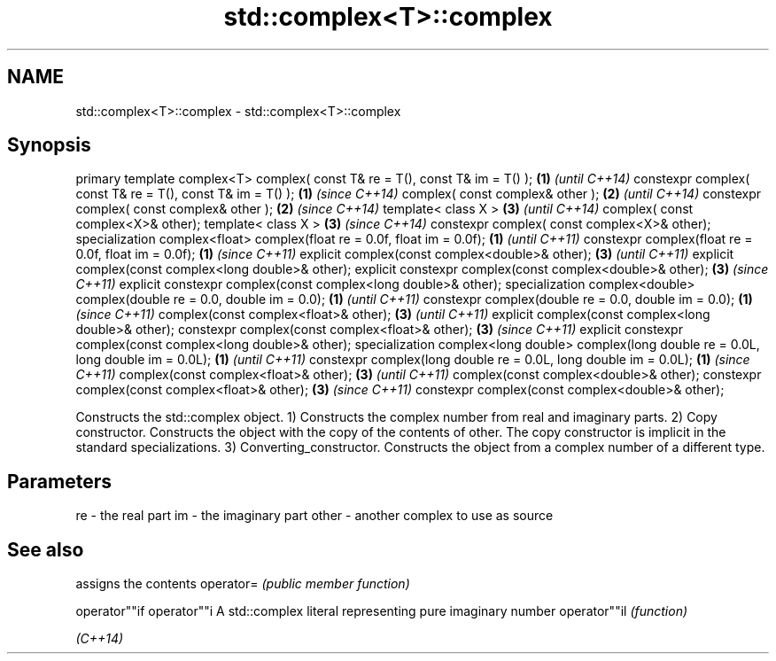 .TH std::complex<T>::complex 3 "2020.03.24" "http://cppreference.com" "C++ Standard Libary"
.SH NAME
std::complex<T>::complex \- std::complex<T>::complex

.SH Synopsis

primary template complex<T>
complex( const T& re = T(), const T& im = T() );                 \fB(1)\fP \fI(until C++14)\fP
constexpr complex( const T& re = T(), const T& im = T() );       \fB(1)\fP \fI(since C++14)\fP
complex( const complex& other );                                 \fB(2)\fP \fI(until C++14)\fP
constexpr complex( const complex& other );                       \fB(2)\fP \fI(since C++14)\fP
template< class X >                                              \fB(3)\fP \fI(until C++14)\fP
complex( const complex<X>& other);
template< class X >                                              \fB(3)\fP \fI(since C++14)\fP
constexpr complex( const complex<X>& other);
specialization complex<float>
complex(float re = 0.0f, float im = 0.0f);                       \fB(1)\fP \fI(until C++11)\fP
constexpr complex(float re = 0.0f, float im = 0.0f);             \fB(1)\fP \fI(since C++11)\fP
explicit complex(const complex<double>& other);                  \fB(3)\fP \fI(until C++11)\fP
explicit complex(const complex<long double>& other);
explicit constexpr complex(const complex<double>& other);        \fB(3)\fP \fI(since C++11)\fP
explicit constexpr complex(const complex<long double>& other);
specialization complex<double>
complex(double re = 0.0, double im = 0.0);                       \fB(1)\fP \fI(until C++11)\fP
constexpr complex(double re = 0.0, double im = 0.0);             \fB(1)\fP \fI(since C++11)\fP
complex(const complex<float>& other);                            \fB(3)\fP \fI(until C++11)\fP
explicit complex(const complex<long double>& other);
constexpr complex(const complex<float>& other);                  \fB(3)\fP \fI(since C++11)\fP
explicit constexpr complex(const complex<long double>& other);
specialization complex<long double>
complex(long double re = 0.0L, long double im = 0.0L);           \fB(1)\fP \fI(until C++11)\fP
constexpr complex(long double re = 0.0L, long double im = 0.0L); \fB(1)\fP \fI(since C++11)\fP
complex(const complex<float>& other);                            \fB(3)\fP \fI(until C++11)\fP
complex(const complex<double>& other);
constexpr complex(const complex<float>& other);                  \fB(3)\fP \fI(since C++11)\fP
constexpr complex(const complex<double>& other);

Constructs the std::complex object.
1) Constructs the complex number from real and imaginary parts.
2) Copy constructor. Constructs the object with the copy of the contents of other. The copy constructor is implicit in the standard specializations.
3) Converting_constructor. Constructs the object from a complex number of a different type.

.SH Parameters


re    - the real part
im    - the imaginary part
other - another complex to use as source


.SH See also


             assigns the contents
operator=    \fI(public member function)\fP

operator""if
operator""i  A std::complex literal representing pure imaginary number
operator""il \fI(function)\fP

\fI(C++14)\fP




